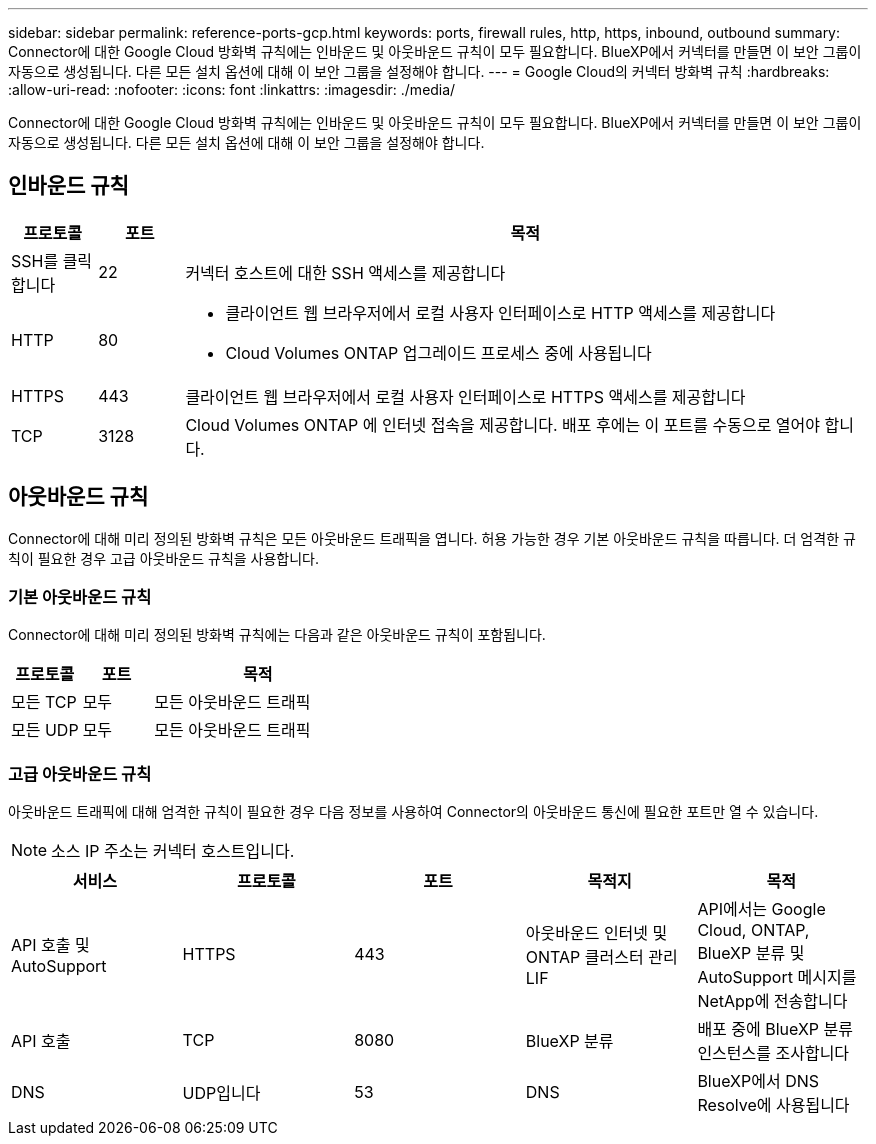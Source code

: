 ---
sidebar: sidebar 
permalink: reference-ports-gcp.html 
keywords: ports, firewall rules, http, https, inbound, outbound 
summary: Connector에 대한 Google Cloud 방화벽 규칙에는 인바운드 및 아웃바운드 규칙이 모두 필요합니다. BlueXP에서 커넥터를 만들면 이 보안 그룹이 자동으로 생성됩니다. 다른 모든 설치 옵션에 대해 이 보안 그룹을 설정해야 합니다. 
---
= Google Cloud의 커넥터 방화벽 규칙
:hardbreaks:
:allow-uri-read: 
:nofooter: 
:icons: font
:linkattrs: 
:imagesdir: ./media/


[role="lead"]
Connector에 대한 Google Cloud 방화벽 규칙에는 인바운드 및 아웃바운드 규칙이 모두 필요합니다. BlueXP에서 커넥터를 만들면 이 보안 그룹이 자동으로 생성됩니다. 다른 모든 설치 옵션에 대해 이 보안 그룹을 설정해야 합니다.



== 인바운드 규칙

[cols="10,10,80"]
|===
| 프로토콜 | 포트 | 목적 


| SSH를 클릭합니다 | 22 | 커넥터 호스트에 대한 SSH 액세스를 제공합니다 


| HTTP | 80  a| 
* 클라이언트 웹 브라우저에서 로컬 사용자 인터페이스로 HTTP 액세스를 제공합니다
* Cloud Volumes ONTAP 업그레이드 프로세스 중에 사용됩니다




| HTTPS | 443 | 클라이언트 웹 브라우저에서 로컬 사용자 인터페이스로 HTTPS 액세스를 제공합니다 


| TCP | 3128 | Cloud Volumes ONTAP 에 인터넷 접속을 제공합니다. 배포 후에는 이 포트를 수동으로 열어야 합니다. 
|===


== 아웃바운드 규칙

Connector에 대해 미리 정의된 방화벽 규칙은 모든 아웃바운드 트래픽을 엽니다. 허용 가능한 경우 기본 아웃바운드 규칙을 따릅니다. 더 엄격한 규칙이 필요한 경우 고급 아웃바운드 규칙을 사용합니다.



=== 기본 아웃바운드 규칙

Connector에 대해 미리 정의된 방화벽 규칙에는 다음과 같은 아웃바운드 규칙이 포함됩니다.

[cols="20,20,60"]
|===
| 프로토콜 | 포트 | 목적 


| 모든 TCP | 모두 | 모든 아웃바운드 트래픽 


| 모든 UDP | 모두 | 모든 아웃바운드 트래픽 
|===


=== 고급 아웃바운드 규칙

아웃바운드 트래픽에 대해 엄격한 규칙이 필요한 경우 다음 정보를 사용하여 Connector의 아웃바운드 통신에 필요한 포트만 열 수 있습니다.


NOTE: 소스 IP 주소는 커넥터 호스트입니다.

[cols="5*"]
|===
| 서비스 | 프로토콜 | 포트 | 목적지 | 목적 


| API 호출 및 AutoSupport | HTTPS | 443 | 아웃바운드 인터넷 및 ONTAP 클러스터 관리 LIF | API에서는 Google Cloud, ONTAP, BlueXP 분류 및 AutoSupport 메시지를 NetApp에 전송합니다 


| API 호출 | TCP | 8080 | BlueXP 분류 | 배포 중에 BlueXP 분류 인스턴스를 조사합니다 


| DNS | UDP입니다 | 53 | DNS | BlueXP에서 DNS Resolve에 사용됩니다 
|===
